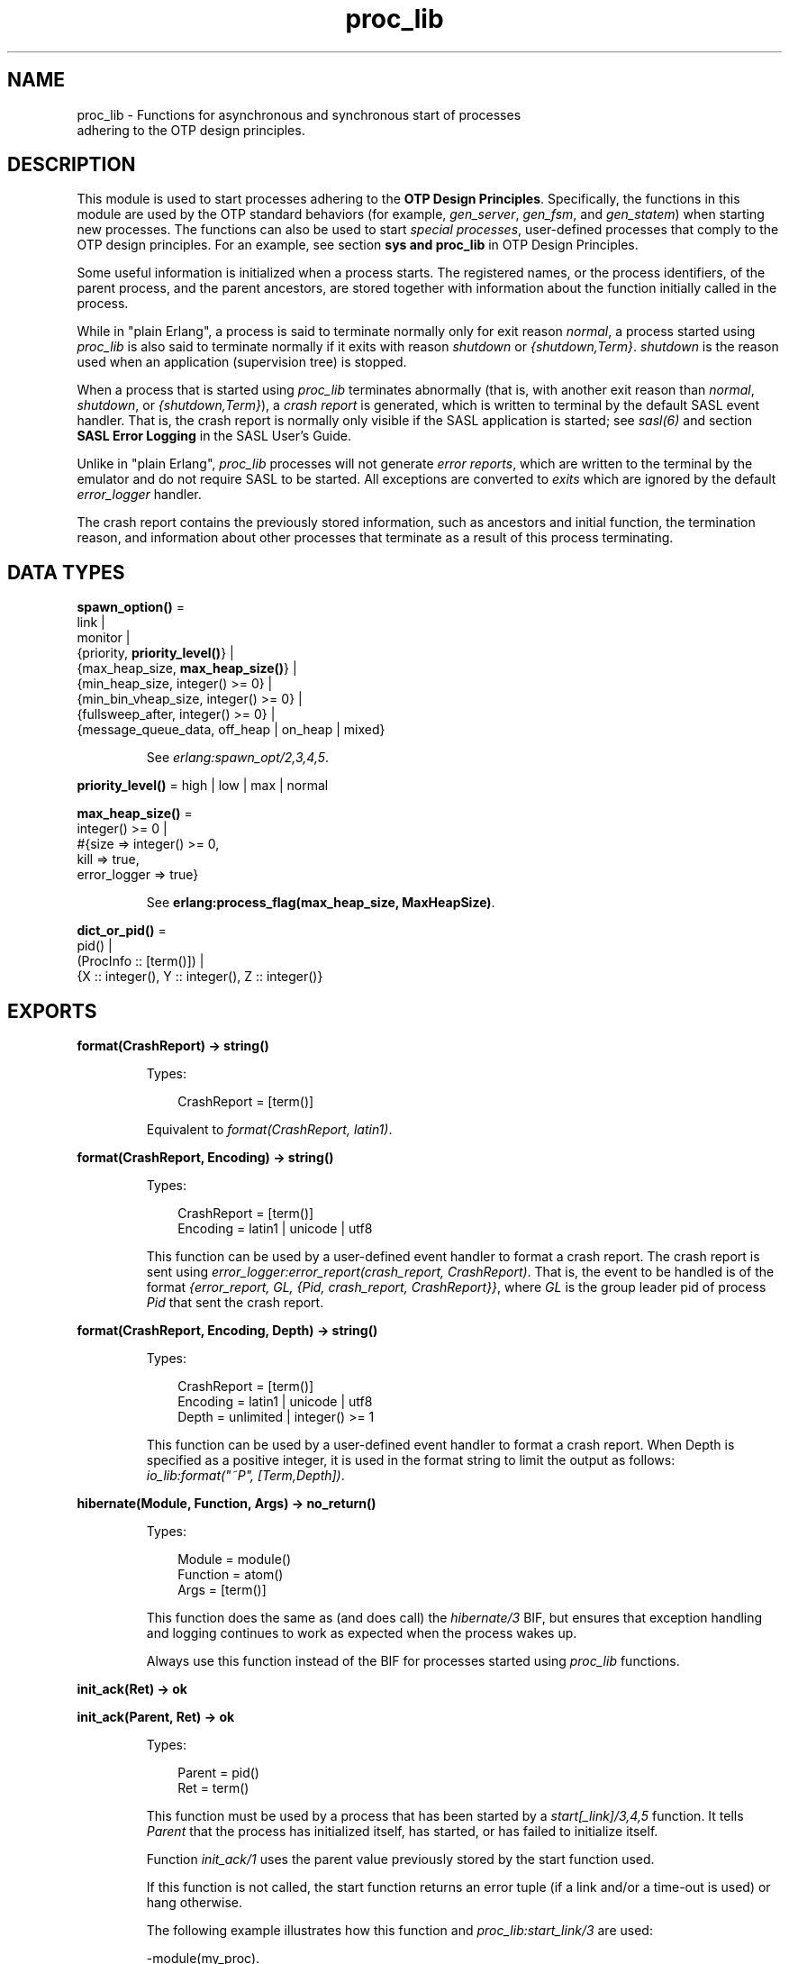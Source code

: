 .TH proc_lib 3 "stdlib 3.2" "Ericsson AB" "Erlang Module Definition"
.SH NAME
proc_lib \- Functions for asynchronous and synchronous start of processes
    adhering to the OTP design principles.
.SH DESCRIPTION
.LP
This module is used to start processes adhering to the \fB OTP Design Principles\fR\&\&. Specifically, the functions in this module are used by the OTP standard behaviors (for example, \fIgen_server\fR\&, \fIgen_fsm\fR\&, and \fIgen_statem\fR\&) when starting new processes\&. The functions can also be used to start \fIspecial processes\fR\&, user-defined processes that comply to the OTP design principles\&. For an example, see section \fB sys and proc_lib\fR\& in OTP Design Principles\&.
.LP
Some useful information is initialized when a process starts\&. The registered names, or the process identifiers, of the parent process, and the parent ancestors, are stored together with information about the function initially called in the process\&.
.LP
While in "plain Erlang", a process is said to terminate normally only for exit reason \fInormal\fR\&, a process started using \fIproc_lib\fR\& is also said to terminate normally if it exits with reason \fIshutdown\fR\& or \fI{shutdown,Term}\fR\&\&. \fIshutdown\fR\& is the reason used when an application (supervision tree) is stopped\&.
.LP
When a process that is started using \fIproc_lib\fR\& terminates abnormally (that is, with another exit reason than \fInormal\fR\&, \fIshutdown\fR\&, or \fI{shutdown,Term}\fR\&), a \fIcrash report\fR\& is generated, which is written to terminal by the default SASL event handler\&. That is, the crash report is normally only visible if the SASL application is started; see \fB\fIsasl(6)\fR\&\fR\& and section \fBSASL Error Logging\fR\& in the SASL User\&'s Guide\&.
.LP
Unlike in "plain Erlang", \fIproc_lib\fR\& processes will not generate \fIerror reports\fR\&, which are written to the terminal by the emulator and do not require SASL to be started\&. All exceptions are converted to \fIexits\fR\& which are ignored by the default \fIerror_logger\fR\& handler\&.
.LP
The crash report contains the previously stored information, such as ancestors and initial function, the termination reason, and information about other processes that terminate as a result of this process terminating\&.
.SH DATA TYPES
.nf

\fBspawn_option()\fR\& = 
.br
    link |
.br
    monitor |
.br
    {priority, \fBpriority_level()\fR\&} |
.br
    {max_heap_size, \fBmax_heap_size()\fR\&} |
.br
    {min_heap_size, integer() >= 0} |
.br
    {min_bin_vheap_size, integer() >= 0} |
.br
    {fullsweep_after, integer() >= 0} |
.br
    {message_queue_data, off_heap | on_heap | mixed}
.br
.fi
.RS
.LP
See \fB\fIerlang:spawn_opt/2,3,4,5\fR\&\fR\&\&.
.RE
.nf

\fBpriority_level()\fR\& = high | low | max | normal
.br
.fi
.nf

\fBmax_heap_size()\fR\& = 
.br
    integer() >= 0 |
.br
    #{size => integer() >= 0,
.br
      kill => true,
.br
      error_logger => true}
.br
.fi
.RS
.LP
See \fB erlang:process_flag(max_heap_size, MaxHeapSize)\fR\&\&.
.RE
.nf

\fBdict_or_pid()\fR\& = 
.br
    pid() |
.br
    (ProcInfo :: [term()]) |
.br
    {X :: integer(), Y :: integer(), Z :: integer()}
.br
.fi
.SH EXPORTS
.LP
.nf

.B
format(CrashReport) -> string()
.br
.fi
.br
.RS
.LP
Types:

.RS 3
CrashReport = [term()]
.br
.RE
.RE
.RS
.LP
Equivalent to \fB\fIformat(CrashReport, latin1)\fR\&\fR\&\&.
.RE
.LP
.nf

.B
format(CrashReport, Encoding) -> string()
.br
.fi
.br
.RS
.LP
Types:

.RS 3
CrashReport = [term()]
.br
Encoding = latin1 | unicode | utf8
.br
.RE
.RE
.RS
.LP
This function can be used by a user-defined event handler to format a crash report\&. The crash report is sent using \fB\fIerror_logger:error_report(crash_report, CrashReport)\fR\&\fR\&\&. That is, the event to be handled is of the format \fI{error_report, GL, {Pid, crash_report, CrashReport}}\fR\&, where \fIGL\fR\& is the group leader pid of process \fIPid\fR\& that sent the crash report\&.
.RE
.LP
.nf

.B
format(CrashReport, Encoding, Depth) -> string()
.br
.fi
.br
.RS
.LP
Types:

.RS 3
CrashReport = [term()]
.br
Encoding = latin1 | unicode | utf8
.br
Depth = unlimited | integer() >= 1
.br
.RE
.RE
.RS
.LP
This function can be used by a user-defined event handler to format a crash report\&. When Depth is specified as a positive integer, it is used in the format string to limit the output as follows: \fIio_lib:format("~P", [Term,Depth])\fR\&\&.
.RE
.LP
.nf

.B
hibernate(Module, Function, Args) -> no_return()
.br
.fi
.br
.RS
.LP
Types:

.RS 3
Module = module()
.br
Function = atom()
.br
Args = [term()]
.br
.RE
.RE
.RS
.LP
This function does the same as (and does call) the \fB\fIhibernate/3\fR\&\fR\& BIF, but ensures that exception handling and logging continues to work as expected when the process wakes up\&.
.LP
Always use this function instead of the BIF for processes started using \fIproc_lib\fR\& functions\&.
.RE
.LP
.nf

.B
init_ack(Ret) -> ok
.br
.fi
.br
.nf

.B
init_ack(Parent, Ret) -> ok
.br
.fi
.br
.RS
.LP
Types:

.RS 3
Parent = pid()
.br
Ret = term()
.br
.RE
.RE
.RS
.LP
This function must be used by a process that has been started by a \fB\fIstart[_link]/3,4,5\fR\&\fR\& function\&. It tells \fIParent\fR\& that the process has initialized itself, has started, or has failed to initialize itself\&.
.LP
Function \fIinit_ack/1\fR\& uses the parent value previously stored by the start function used\&.
.LP
If this function is not called, the start function returns an error tuple (if a link and/or a time-out is used) or hang otherwise\&.
.LP
The following example illustrates how this function and \fIproc_lib:start_link/3\fR\& are used:
.LP
.nf

-module(my_proc).
-export([start_link/0]).
-export([init/1]).

start_link() ->
    proc_lib:start_link(my_proc, init, [self()]).

init(Parent) ->
    case do_initialization() of
        ok ->
            proc_lib:init_ack(Parent, {ok, self()});
        {error, Reason} ->
            exit(Reason)
    end,
    loop().

...
.fi
.RE
.LP
.nf

.B
initial_call(Process) -> {Module, Function, Args} | false
.br
.fi
.br
.RS
.LP
Types:

.RS 3
Process = \fBdict_or_pid()\fR\&
.br
Module = module()
.br
Function = atom()
.br
Args = [atom()]
.br
.RE
.RE
.RS
.LP
Extracts the initial call of a process that was started using one of the spawn or start functions in this module\&. \fIProcess\fR\& can either be a pid, an integer tuple (from which a pid can be created), or the process information of a process \fIPid\fR\& fetched through an \fIerlang:process_info(Pid)\fR\& function call\&.
.LP

.RS -4
.B
Note:
.RE
The list \fIArgs\fR\& no longer contains the arguments, but the same number of atoms as the number of arguments; the first atom is \fI\&'Argument__1\&'\fR\&, the second \fI\&'Argument__2\&'\fR\&, and so on\&. The reason is that the argument list could waste a significant amount of memory, and if the argument list contained funs, it could be impossible to upgrade the code for the module\&.
.LP
If the process was spawned using a fun, \fIinitial_call/1\fR\& no longer returns the fun, but the module, function for the local function implementing the fun, and the arity, for example, \fI{some_module,-work/3-fun-0-,0}\fR\& (meaning that the fun was created in function \fIsome_module:work/3\fR\&)\&. The reason is that keeping the fun would prevent code upgrade for the module, and that a significant amount of memory could be wasted\&.

.RE
.LP
.nf

.B
spawn(Fun) -> pid()
.br
.fi
.br
.nf

.B
spawn(Node, Fun) -> pid()
.br
.fi
.br
.nf

.B
spawn(Module, Function, Args) -> pid()
.br
.fi
.br
.nf

.B
spawn(Node, Module, Function, Args) -> pid()
.br
.fi
.br
.RS
.LP
Types:

.RS 3
Node = node()
.br
Fun = function()
.br
Module = module()
.br
Function = atom()
.br
Args = [term()]
.br
.RE
.RE
.RS
.LP
Spawns a new process and initializes it as described in the beginning of this manual page\&. The process is spawned using the \fB\fIspawn\fR\&\fR\& BIFs\&.
.RE
.LP
.nf

.B
spawn_link(Fun) -> pid()
.br
.fi
.br
.nf

.B
spawn_link(Node, Fun) -> pid()
.br
.fi
.br
.nf

.B
spawn_link(Module, Function, Args) -> pid()
.br
.fi
.br
.nf

.B
spawn_link(Node, Module, Function, Args) -> pid()
.br
.fi
.br
.RS
.LP
Types:

.RS 3
Node = node()
.br
Fun = function()
.br
Module = module()
.br
Function = atom()
.br
Args = [term()]
.br
.RE
.RE
.RS
.LP
Spawns a new process and initializes it as described in the beginning of this manual page\&. The process is spawned using the \fB\fIspawn_link\fR\&\fR\& BIFs\&.
.RE
.LP
.nf

.B
spawn_opt(Fun, SpawnOpts) -> pid()
.br
.fi
.br
.nf

.B
spawn_opt(Node, Function, SpawnOpts) -> pid()
.br
.fi
.br
.nf

.B
spawn_opt(Module, Function, Args, SpawnOpts) -> pid()
.br
.fi
.br
.nf

.B
spawn_opt(Node, Module, Function, Args, SpawnOpts) -> pid()
.br
.fi
.br
.RS
.LP
Types:

.RS 3
Node = node()
.br
Fun = function()
.br
Module = module()
.br
Function = atom()
.br
Args = [term()]
.br
SpawnOpts = [\fBspawn_option()\fR\&]
.br
.RE
.RE
.RS
.LP
Spawns a new process and initializes it as described in the beginning of this manual page\&. The process is spawned using the \fB\fIspawn_opt\fR\&\fR\& BIFs\&.
.LP

.RS -4
.B
Note:
.RE
Using spawn option \fImonitor\fR\& is not allowed\&. It causes the function to fail with reason \fIbadarg\fR\&\&.

.RE
.LP
.nf

.B
start(Module, Function, Args) -> Ret
.br
.fi
.br
.nf

.B
start(Module, Function, Args, Time) -> Ret
.br
.fi
.br
.nf

.B
start(Module, Function, Args, Time, SpawnOpts) -> Ret
.br
.fi
.br
.nf

.B
start_link(Module, Function, Args) -> Ret
.br
.fi
.br
.nf

.B
start_link(Module, Function, Args, Time) -> Ret
.br
.fi
.br
.nf

.B
start_link(Module, Function, Args, Time, SpawnOpts) -> Ret
.br
.fi
.br
.RS
.LP
Types:

.RS 3
Module = module()
.br
Function = atom()
.br
Args = [term()]
.br
Time = timeout()
.br
SpawnOpts = [\fBspawn_option()\fR\&]
.br
Ret = term() | {error, Reason :: term()}
.br
.RE
.RE
.RS
.LP
Starts a new process synchronously\&. Spawns the process and waits for it to start\&. When the process has started, it \fImust\fR\& call \fB\fIinit_ack(Parent, Ret)\fR\&\fR\& or \fB\fIinit_ack(Ret)\fR\&\fR\&, where \fIParent\fR\& is the process that evaluates this function\&. At this time, \fIRet\fR\& is returned\&.
.LP
If function \fIstart_link/3,4,5\fR\& is used and the process crashes before it has called \fIinit_ack/1,2\fR\&, \fI{error, Reason}\fR\& is returned if the calling process traps exits\&.
.LP
If \fITime\fR\& is specified as an integer, this function waits for \fITime\fR\& milliseconds for the new process to call \fIinit_ack\fR\&, or \fI{error, timeout}\fR\& is returned, and the process is killed\&.
.LP
Argument \fISpawnOpts\fR\&, if specified, is passed as the last argument to the \fB\fIspawn_opt/2,3,4,5\fR\&\fR\& BIF\&.
.LP

.RS -4
.B
Note:
.RE
Using spawn option \fImonitor\fR\& is not allowed\&. It causes the function to fail with reason \fIbadarg\fR\&\&.

.RE
.LP
.nf

.B
stop(Process) -> ok
.br
.fi
.br
.RS
.LP
Types:

.RS 3
Process = pid() | RegName | {RegName, node()}
.br
.RE
.RE
.RS
.LP
Equivalent to \fB\fIstop(Process, normal, infinity)\fR\&\fR\&\&.
.RE
.LP
.nf

.B
stop(Process, Reason, Timeout) -> ok
.br
.fi
.br
.RS
.LP
Types:

.RS 3
Process = pid() | RegName | {RegName, node()}
.br
Reason = term()
.br
Timeout = timeout()
.br
.RE
.RE
.RS
.LP
Orders the process to exit with the specified \fIReason\fR\& and waits for it to terminate\&.
.LP
Returns \fIok\fR\& if the process exits with the specified \fIReason\fR\& within \fITimeout\fR\& milliseconds\&.
.LP
If the call times out, a \fItimeout\fR\& exception is raised\&.
.LP
If the process does not exist, a \fInoproc\fR\& exception is raised\&.
.LP
The implementation of this function is based on the \fIterminate\fR\& system message, and requires that the process handles system messages correctly\&. For information about system messages, see \fB\fIsys(3)\fR\&\fR\& and section \fB sys and proc_lib\fR\& in OTP Design Principles\&.
.RE
.LP
.nf

.B
translate_initial_call(Process) -> {Module, Function, Arity}
.br
.fi
.br
.RS
.LP
Types:

.RS 3
Process = \fBdict_or_pid()\fR\&
.br
Module = module()
.br
Function = atom()
.br
Arity = byte()
.br
.RE
.RE
.RS
.LP
This function is used by functions \fB\fIc:i/0\fR\&\fR\& and \fB\fIc:regs/0\fR\&\fR\& to present process information\&.
.LP
This function extracts the initial call of a process that was started using one of the spawn or start functions in this module, and translates it to more useful information\&. \fIProcess\fR\& can either be a pid, an integer tuple (from which a pid can be created), or the process information of a process \fIPid\fR\& fetched through an \fIerlang:process_info(Pid)\fR\& function call\&.
.LP
If the initial call is to one of the system-defined behaviors such as \fIgen_server\fR\& or \fIgen_event\fR\&, it is translated to more useful information\&. If a \fIgen_server\fR\& is spawned, the returned \fIModule\fR\& is the name of the callback module and \fIFunction\fR\& is \fIinit\fR\& (the function that initiates the new server)\&.
.LP
A \fIsupervisor\fR\& and a \fIsupervisor_bridge\fR\& are also \fIgen_server\fR\& processes\&. To return information that this process is a supervisor and the name of the callback module, \fIModule\fR\& is \fIsupervisor\fR\& and \fIFunction\fR\& is the name of the supervisor callback module\&. \fIArity\fR\& is \fI1\fR\&, as the \fIinit/1\fR\& function is called initially in the callback module\&.
.LP
By default, \fI{proc_lib,init_p,5}\fR\& is returned if no information about the initial call can be found\&. It is assumed that the caller knows that the process has been spawned with the \fIproc_lib\fR\& module\&.
.RE
.SH "SEE ALSO"

.LP
\fB\fIerror_logger(3)\fR\&\fR\&
